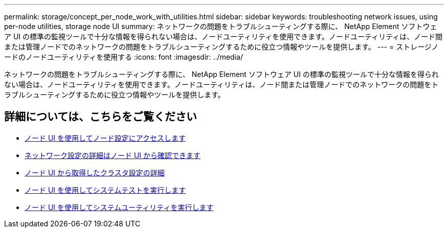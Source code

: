 ---
permalink: storage/concept_per_node_work_with_utilities.html 
sidebar: sidebar 
keywords: troubleshooting network issues, using per-node utilities, storage node UI 
summary: ネットワークの問題をトラブルシューティングする際に、 NetApp Element ソフトウェア UI の標準の監視ツールで十分な情報を得られない場合は、ノードユーティリティを使用できます。ノードユーティリティは、ノード間または管理ノードでのネットワークの問題をトラブルシューティングするために役立つ情報やツールを提供します。 
---
= ストレージノードのノードユーティリティを使用する
:icons: font
:imagesdir: ../media/


[role="lead"]
ネットワークの問題をトラブルシューティングする際に、 NetApp Element ソフトウェア UI の標準の監視ツールで十分な情報を得られない場合は、ノードユーティリティを使用できます。ノードユーティリティは、ノード間または管理ノードでのネットワークの問題をトラブルシューティングするために役立つ情報やツールを提供します。



== 詳細については、こちらをご覧ください

* xref:task_per_node_access_settings.adoc[ノード UI を使用してノード設定にアクセスします]
* xref:reference_per_node_network_settings_details.adoc[ネットワーク設定の詳細はノード UI から確認できます]
* xref:reference_per_node_cluster_settings_details.adoc[ノード UI から取得したクラスタ設定の詳細]
* xref:task_per_node_run_system_tests.adoc[ノード UI を使用してシステムテストを実行します]
* xref:task_per_node_run_system_utilities.adoc[ノード UI を使用してシステムユーティリティを実行します]

